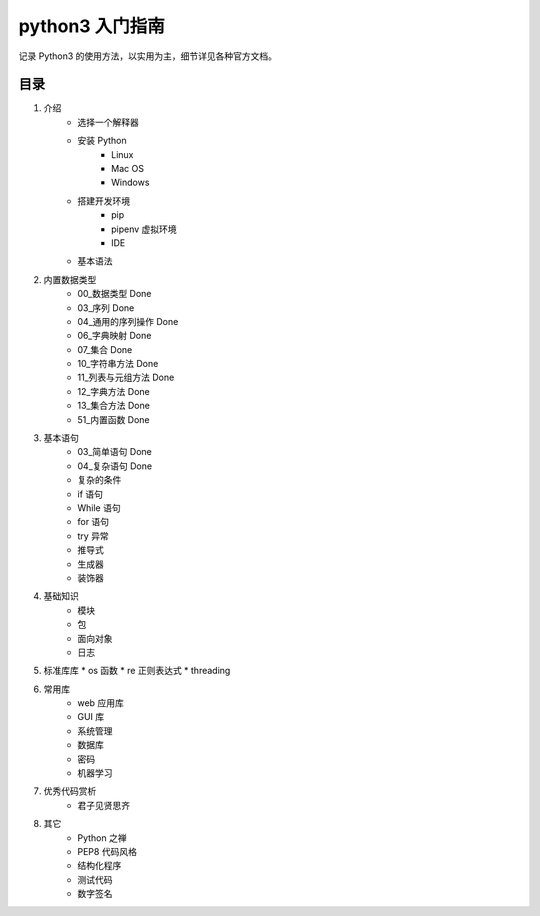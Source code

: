 python3 入门指南
####################################

记录 Python3 的使用方法，以实用为主，细节详见各种官方文档。

目录
************************************

1. 介绍
    * 选择一个解释器
    * 安装 Python
        * Linux
        * Mac OS
        * Windows
    * 搭建开发环境
        * pip
        * pipenv 虚拟环境
        * IDE
    * 基本语法
2. 内置数据类型
    * 00_数据类型 Done
    * 03_序列 Done
    * 04_通用的序列操作 Done
    * 06_字典映射 Done
    * 07_集合 Done
    * 10_字符串方法 Done
    * 11_列表与元组方法 Done
    * 12_字典方法 Done
    * 13_集合方法 Done
    * 51_内置函数  Done
3. 基本语句
    * 03_简单语句  Done
    * 04_复杂语句  Done
    * 复杂的条件
    * if 语句
    * While 语句
    * for 语句
    * try 异常
    * 推导式
    * 生成器
    * 装饰器
4. 基础知识
    * 模块
    * 包
    * 面向对象
    * 日志
5. 标准库库
   * os 函数
   * re 正则表达式
   * threading
6. 常用库
    * web 应用库
    * GUI 库
    * 系统管理
    * 数据库
    * 密码
    * 机器学习
7. 优秀代码赏析
    * 君子见贤思齐
8. 其它
    * Python 之禅
    * PEP8 代码风格
    * 结构化程序
    * 测试代码
    * 数字签名
